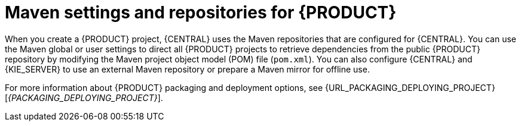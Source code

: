 [id='maven-repo-using-con_{context}']

= Maven settings and repositories for {PRODUCT}

When you create a {PRODUCT} project, {CENTRAL} uses the Maven repositories that are configured for {CENTRAL}. You can use the Maven global or user settings to direct all {PRODUCT} projects to retrieve dependencies from the public {PRODUCT} repository by modifying the Maven project object model (POM) file (`pom.xml`). You can also configure {CENTRAL} and {KIE_SERVER} to use an external Maven repository or prepare a Maven mirror for offline use.

For more information about {PRODUCT} packaging and deployment options, see  {URL_PACKAGING_DEPLOYING_PROJECT}[_{PACKAGING_DEPLOYING_PROJECT}_].
